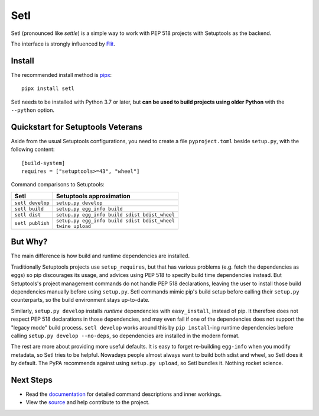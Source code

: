 ====
Setl
====

.. image:: https://travis-ci.com/uranusjr/setl.svg?branch=master
    :target: https://travis-ci.com/uranusjr/setl
    :alt: Travis CI Status

.. image:: https://readthedocs.org/projects/setl/badge/?version=latest
    :target: https://setl.readthedocs.io/en/latest/?badge=latest
    :alt: Documentation Status

Setl (pronounced like *settle*) is a simple way to work with PEP 518 projects
with Setuptools as the backend.

The interface is strongly influenced by Flit_.

.. _Flit: https://flit.readthedocs.io/en/latest/


Install
=======

The recommended install method is pipx_::

    pipx install setl

.. _pipx: https://pipxproject.github.io/pipx/

Setl needs to be installed with Python 3.7 or later, but **can be used to build
projects using older Python** with the ``--python`` option.


Quickstart for Setuptools Veterans
==================================

Aside from the usual Setuptools configurations, you need to create a file
``pyproject.toml`` beside ``setup.py``, with the following content::

    [build-system]
    requires = ["setuptools>=43", "wheel"]

Command comparisons to Setuptools:

+------------------+-------------------------------------------------+
| Setl             | Setuptools approximation                        |
+==================+=================================================+
| ``setl develop`` | ``setup.py develop``                            |
+------------------+-------------------------------------------------+
| ``setl build``   | ``setup.py egg_info build``                     |
+------------------+-------------------------------------------------+
| ``setl dist``    | ``setup.py egg_info build sdist bdist_wheel``   |
+------------------+-------------------------------------------------+
| ``setl publish`` | | ``setup.py egg_info build sdist bdist_wheel`` |
|                  | | ``twine upload``                              |
+------------------+-------------------------------------------------+


But Why?
========

The main difference is how build and runtime dependencies are installed.

Traditionally Setuptools projects use ``setup_requires``, but that has various
problems (e.g. fetch the dependencies as eggs) so pip discourages its
usage, and advices using PEP 518 to specify build time dependencies instead.
But Setuptools's project management commands do not handle PEP 518
declarations, leaving the user to install those build dependencies manually
before using ``setup.py``. Setl commands mimic pip's build setup before calling
their ``setup.py`` counterparts, so the build environment stays up-to-date.

Similarly, ``setup.py develop`` installs *runtime* dependencies with
``easy_install``, instead of pip. It therefore does not respect PEP 518
declarations in those dependencies, and may even fail if one of the
dependencies does not support the "legacy mode" build process.
``setl develop`` works around this by ``pip install``-ing runtime dependencies
before calling ``setup.py develop --no-deps``, so dependencies are installed
in the modern format.

The rest are more about providing more useful defaults. It is easy to forget
re-building ``egg-info`` when you modify metadata, so Setl tries to be
helpful. Nowadays people almost always want to build both sdist and wheel, so
Setl does it by default. The PyPA recommends against using ``setup.py upload``,
so Setl bundles it. Nothing rocket science.


Next Steps
==========

* Read the documentation_ for detailed command descriptions and inner workings.
* View the source_ and help contribute to the project.

.. _documentation: https://setl.readthedocs.io
.. _source: https://github.com/uranusjr/setl
